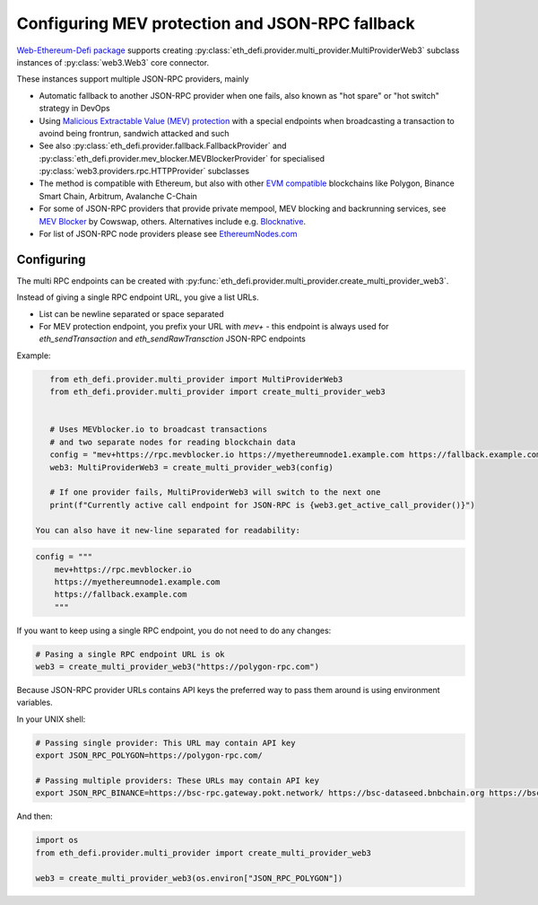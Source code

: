 .. meta::
   :description: How to use MEV blocker and fallbacks for EVM JSON-RPC in Python

.. _multi rpc:

Configuring MEV protection and JSON-RPC fallback
================================================

`Web-Ethereum-Defi package <https://github.com/tradingstrategy-ai/web3-ethereum-defi>`__ supports creating :py:class:`eth_defi.provider.multi_provider.MultiProviderWeb3`
subclass instances of :py:class:`web3.Web3` core connector.

These instances support multiple JSON-RPC providers, mainly

- Automatic fallback to another JSON-RPC provider when one fails, also known as
  "hot spare" or "hot switch" strategy in DevOps

- Using `Malicious Extractable Value (MEV) protection <https://tradingstrategy.ai/glossary/mev>`__
  with a special endpoints when broadcasting a transaction to avoind being
  frontrun, sandwich attacked and such

- See also :py:class:`eth_defi.provider.fallback.FallbackProvider` and
  :py:class:`eth_defi.provider.mev_blocker.MEVBlockerProvider` for specialised
  :py:class:`web3.providers.rpc.HTTPProvider` subclasses

- The method is compatible with Ethereum, but also with other `EVM compatible <https://tradingstrategy.ai/glossary/evm-compatible>`__ blockchains
  like Polygon, Binance Smart Chain, Arbitrum, Avalanche C-Chain

- For some of JSON-RPC providers that provide private mempool, MEV blocking and backrunning services,
  see `MEV Blocker <https://mevblocker.io/>`__ by Cowswap, others. Alternatives include e.g.
  `Blocknative <https://docs.blocknative.com/blocknative-mev-protection/blocknative-protect-rpc-endpoint>`__.

- For list of JSON-RPC node providers please see `EthereumNodes.com <https://ethereumnodes.com>`__

Configuring
-----------

The multi RPC endpoints can be created with :py:func:`eth_defi.provider.multi_provider.create_multi_provider_web3`.

Instead of giving a single RPC endpoint URL, you give a list URLs.

- List can be newline separated or space separated

- For MEV protection endpoint, you prefix your URL with `mev+` -
  this endpoint is always used for `eth_sendTransaction` and `eth_sendRawTransction`
  JSON-RPC endpoints

Example:

.. code-block:: python

    from eth_defi.provider.multi_provider import MultiProviderWeb3
    from eth_defi.provider.multi_provider import create_multi_provider_web3


    # Uses MEVblocker.io to broadcast transactions
    # and two separate nodes for reading blockchain data
    config = "mev+https://rpc.mevblocker.io https://myethereumnode1.example.com https://fallback.example.com"
    web3: MultiProviderWeb3 = create_multi_provider_web3(config)

    # If one provider fails, MultiProviderWeb3 will switch to the next one
    print(f"Currently active call endpoint for JSON-RPC is {web3.get_active_call_provider()}")

 You can also have it new-line separated for readability:

.. code-block:: python

    config = """
        mev+https://rpc.mevblocker.io
        https://myethereumnode1.example.com
        https://fallback.example.com
        """

If you want to keep using a single RPC endpoint, you do not need to do any changes:

.. code-block:: python

    # Pasing a single RPC endpoint URL is ok
    web3 = create_multi_provider_web3("https://polygon-rpc.com")

Because JSON-RPC provider URLs contains API keys the preferred way to pass them around
is using environment variables.

In your UNIX shell:

.. code-block:: shell

    # Passing single provider: This URL may contain API key
    export JSON_RPC_POLYGON=https://polygon-rpc.com/

    # Passing multiple providers: These URLs may contain API key
    export JSON_RPC_BINANCE=https://bsc-rpc.gateway.pokt.network/ https://bsc-dataseed.bnbchain.org https://bsc.nodereal.io

And then:

.. code-block:: python

    import os
    from eth_defi.provider.multi_provider import create_multi_provider_web3

    web3 = create_multi_provider_web3(os.environ["JSON_RPC_POLYGON"])
